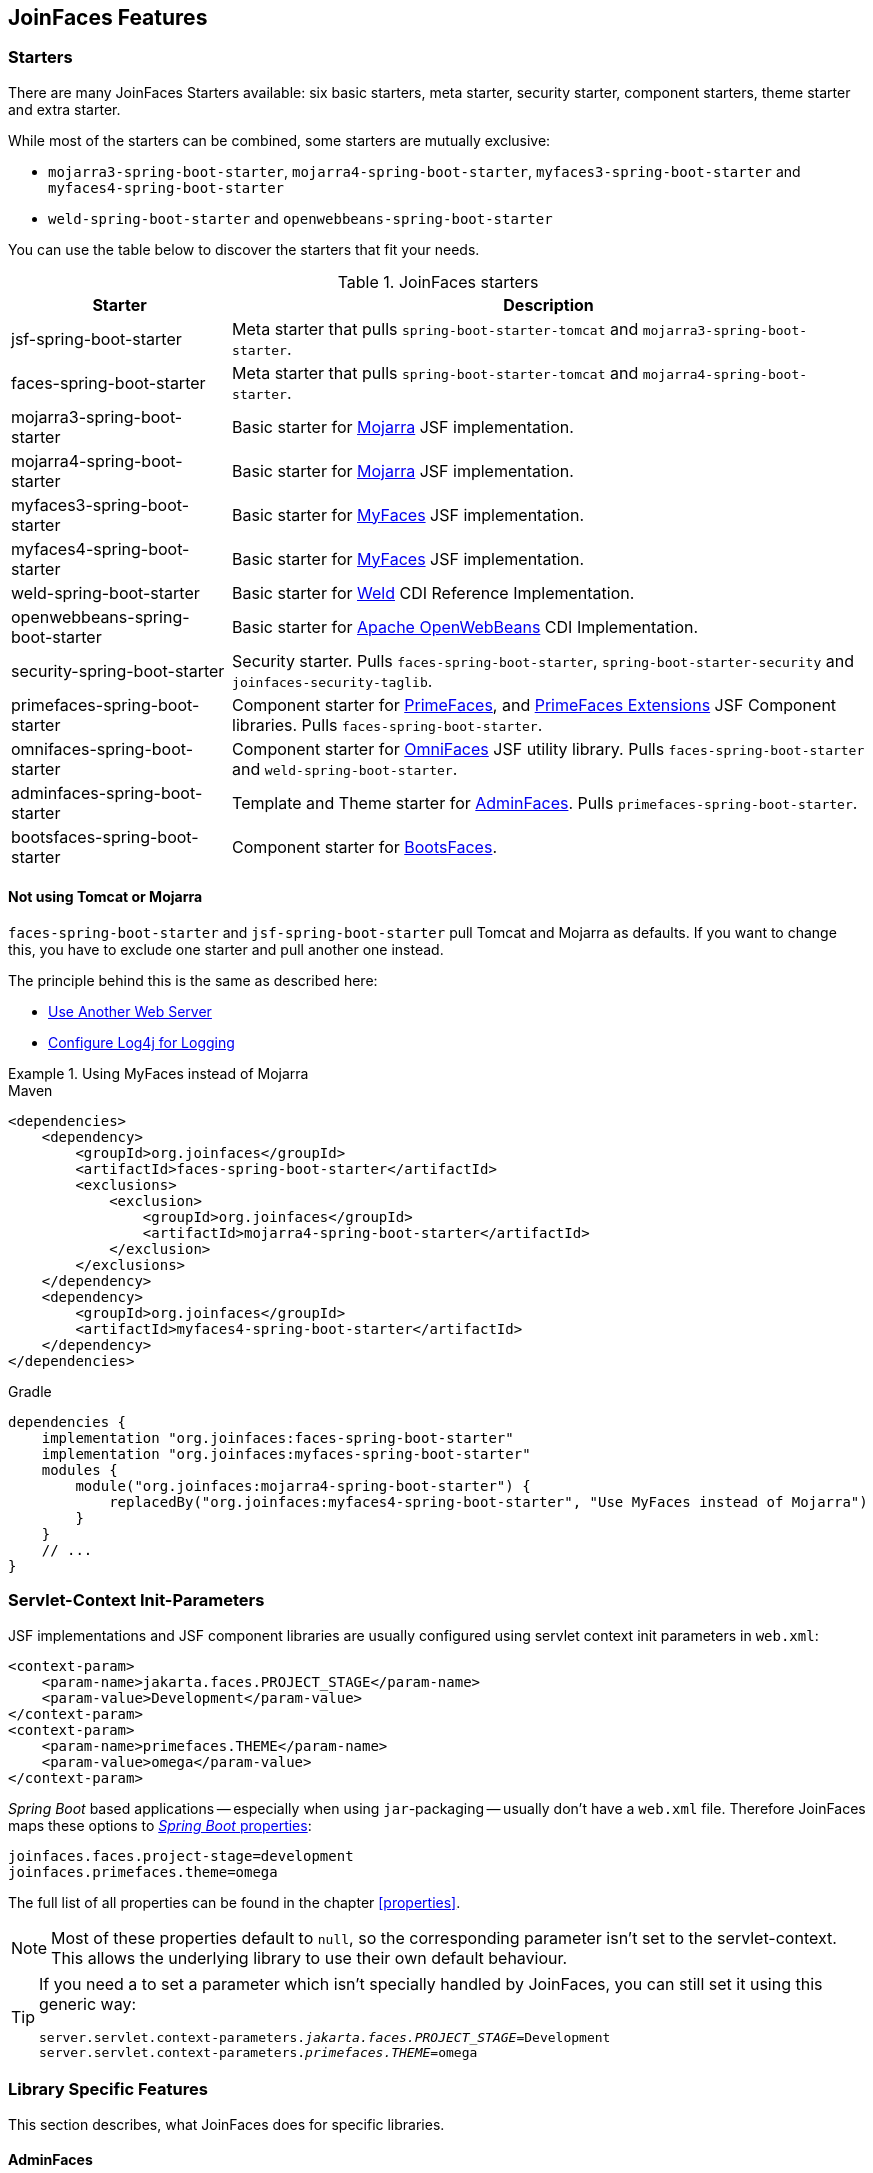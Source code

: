 == JoinFaces Features

=== Starters

There are many JoinFaces Starters available: six basic starters, meta starter, security starter, component starters, theme starter and extra starter.

While most of the starters can be combined, some starters are mutually exclusive:

- `mojarra3-spring-boot-starter`, `mojarra4-spring-boot-starter`, `myfaces3-spring-boot-starter` and `myfaces4-spring-boot-starter`
- `weld-spring-boot-starter` and `openwebbeans-spring-boot-starter`

You can use the table below to discover the starters that fit your needs.

.JoinFaces starters
[%autowidth]
|===========
|Starter |Description

|jsf-spring-boot-starter
|Meta starter that pulls `spring-boot-starter-tomcat` and `mojarra3-spring-boot-starter`.

|faces-spring-boot-starter
|Meta starter that pulls `spring-boot-starter-tomcat` and `mojarra4-spring-boot-starter`.

|mojarra3-spring-boot-starter
|Basic starter for https://github.com/eclipse-ee4j/mojarra[Mojarra] JSF implementation.

|mojarra4-spring-boot-starter
|Basic starter for https://github.com/eclipse-ee4j/mojarra[Mojarra] JSF implementation.

|myfaces3-spring-boot-starter
|Basic starter for https://myfaces.apache.org/#/core30[MyFaces] JSF implementation.

|myfaces4-spring-boot-starter
|Basic starter for https://myfaces.apache.org/#/core40[MyFaces] JSF implementation.

|weld-spring-boot-starter
|Basic starter for https://weld.cdi-spec.org/[Weld] CDI Reference Implementation.

|openwebbeans-spring-boot-starter
|Basic starter for https://openwebbeans.apache.org/[Apache OpenWebBeans] CDI Implementation.

|security-spring-boot-starter
|Security starter. Pulls `faces-spring-boot-starter`, `spring-boot-starter-security` and `joinfaces-security-taglib`.

|primefaces-spring-boot-starter
|Component starter for https://primefaces.org[PrimeFaces], and https://primefaces-extensions.github.io/[PrimeFaces Extensions] JSF Component libraries. Pulls `faces-spring-boot-starter`.

|omnifaces-spring-boot-starter
|Component starter for https://omnifaces.org/[OmniFaces] JSF utility library. Pulls `faces-spring-boot-starter` and `weld-spring-boot-starter`.

|adminfaces-spring-boot-starter
|Template and Theme starter for https://adminfaces.github.io/site/[AdminFaces]. Pulls `primefaces-spring-boot-starter`.

|bootsfaces-spring-boot-starter
|Component starter for https://www.bootsfaces.net/[BootsFaces].

|===========

==== Not using Tomcat or Mojarra
`faces-spring-boot-starter` and `jsf-spring-boot-starter` pull Tomcat and Mojarra as defaults. If you want to change this, you have to exclude one starter and pull another one instead.

The principle behind this is the same as described here:

- https://docs.spring.io/spring-boot/{spring-boot-version}/how-to/webserver.html#howto.webserver.use-another[Use Another Web Server]
- https://docs.spring.io/spring-boot/{spring-boot-version}/how-to/logging.html#howto.logging.log4j[Configure Log4j for Logging]

.Using MyFaces instead of Mojarra
====
[source,xml,role=primary]
.Maven
----
<dependencies>
    <dependency>
        <groupId>org.joinfaces</groupId>
        <artifactId>faces-spring-boot-starter</artifactId>
        <exclusions>
            <exclusion>
                <groupId>org.joinfaces</groupId>
                <artifactId>mojarra4-spring-boot-starter</artifactId>
            </exclusion>
        </exclusions>
    </dependency>
    <dependency>
        <groupId>org.joinfaces</groupId>
        <artifactId>myfaces4-spring-boot-starter</artifactId>
    </dependency>
</dependencies>
----

[source,groovy,role=secondary]
.Gradle
----
dependencies {
    implementation "org.joinfaces:faces-spring-boot-starter"
    implementation "org.joinfaces:myfaces-spring-boot-starter"
    modules {
        module("org.joinfaces:mojarra4-spring-boot-starter") {
            replacedBy("org.joinfaces:myfaces4-spring-boot-starter", "Use MyFaces instead of Mojarra")
        }
    }
    // ...
}
----
====

=== Servlet-Context Init-Parameters

JSF implementations and JSF component libraries are usually configured using servlet context init parameters in `web.xml`:

[source,xml]
----
<context-param>
    <param-name>jakarta.faces.PROJECT_STAGE</param-name>
    <param-value>Development</param-value>
</context-param>
<context-param>
    <param-name>primefaces.THEME</param-name>
    <param-value>omega</param-value>
</context-param>
----

_Spring Boot_ based applications -- especially when using `jar`-packaging -- usually don't have a `web.xml` file.
Therefore JoinFaces maps these options to
https://docs.spring.io/spring-boot/{spring-boot-version}/reference/features/external-config.html[_Spring Boot_ properties]:

[source,properties]
----
joinfaces.faces.project-stage=development
joinfaces.primefaces.theme=omega
----

The full list of all properties can be found in the chapter <<properties>>.

NOTE: Most of these properties default to `null`, so the corresponding parameter isn't set to the servlet-context.
This allows the underlying library to use their own default behaviour.

[TIP]
====
If you need a to set a parameter which isn't specially handled by JoinFaces, you can still set it using this generic way:

[source,properties,subs="+quotes"]
----
server.servlet.context-parameters._jakarta.faces.PROJECT_STAGE_=Development
server.servlet.context-parameters._primefaces.THEME_=omega
----
====

=== Library Specific Features

This section describes, what JoinFaces does for specific libraries.

==== AdminFaces

* Configurations are mapped from the `joinfaces.adminfaces.*` properties.
* Spring Component scan for selected `com.github.adminfaces.template.*`-packages.
* `primefaces.THEME` is set to `admin`.
* `primefaces.FONT_AWESOME` is set to `true`.

==== BootsFaces

* Configurations are mapped from the `joinfaces.bootsfaces.*` properties.

==== Mojarra

* `com.sun.faces.\*` servlet-context init-parameters are mapped from `joinfaces.mojarra.*` properties.
* `com.sun.faces.config.FacesInitializer` is executed for embedded servlet containers.

==== MyFaces

* `org.apache.myfaces.\*` servlet-context init-parameters are mapped from `joinfaces.myfaces.*` properties.
* `org.apache.myfaces.ee.MyFacesContainerInitializer` is executed for embedded servlet containers.
* `org.apache.myfaces.webapp.StartupServletContextListener` is registered for embedded servlet containers.
* A `org.apache.myfaces.spi.AnnotationProvider` implementation is provided for embedded servlet containers
which reuses the classpath-scan results from `MyFacesContainerInitializer`.

==== OmniFaces

* `org.omnifaces.\*` servlet-context init-parameters are mapped from `joinfaces.omnifaces.*` properties.
* `org.omnifaces.facesviews.FacesViewsInitializer` or `org.omnifaces.ApplicationInitializer`
are executed for embedded servlet containers.

==== PrimeFaces

* `primefaces.\*` servlet-context init-parameters are mapped from `joinfaces.primefaces.*` properties.

==== Weld

* `org.jboss.weld.environment.servlet.EnhancedListener` is executed for embedded servlet containers.

==== Apache OpenWebBeans

* `org.apache.webbeans.servlet.WebBeansConfigurationListener$Auto` is executed for embedded servlet containers.

=== JSF and CDI scope-annotations support

JSF and CDI scope-annotations are automatically supported.

The following annotations can be used to define the scope of Spring beans:

==== Spring's default annotations

- https://docs.spring.io/spring-framework/docs/current/javadoc-api/org/springframework/web/context/annotation/ApplicationScope.html[`@org.springframework.web.context.annotation.ApplicationScope`] or https://docs.spring.io/spring-framework/docs/current/javadoc-api/org/springframework/context/annotation/Scope.html[`@org.springframework.context.annotation.Scope("application")`]
- https://docs.spring.io/spring-framework/docs/current/javadoc-api/org/springframework/web/context/annotation/RequestScope.html[`@org.springframework.web.context.annotation.RequestScope`] or https://docs.spring.io/spring-framework/docs/current/javadoc-api/org/springframework/context/annotation/Scope.html[`@org.springframework.context.annotation.Scope("request")`]
- https://docs.spring.io/spring-framework/docs/current/javadoc-api/org/springframework/web/context/annotation/SessionScope.html[`@org.springframework.web.context.annotation.SessionScope`] or https://docs.spring.io/spring-framework/docs/current/javadoc-api/org/springframework/context/annotation/Scope.html[`@org.springframework.context.annotation.Scope("session")`]
- https://docs.spring.io/spring-framework/docs/current/javadoc-api/org/springframework/context/annotation/Scope.html[`@org.springframework.context.annotation.Scope("view")`]

==== New JSF Scope annotation (JSF >= 2.2)

- https://jakarta.ee/specifications/platform/9/apidocs/jakarta/faces/view/ViewScoped.html[`@jakarta.faces.view.ViewScoped`] (mapped to Joinfaces' `view` scope)

==== Old JSF Scope annotations (JSF <= 2.1)

CAUTION: The following annotations are only supported for backwards compatibility.
New applications should only use the annotations above.

- https://jakarta.ee/specifications/platform/9/apidocs/jakarta/faces/bean/ApplicationScoped.html[`@jakarta.faces.bean.ApplicationScoped`] (mapped to Spring's `application` scope)
- https://jakarta.ee/specifications/platform/9/apidocs/jakarta/faces/bean/NoneScoped.html[`@jakarta.faces.bean.NoneScoped`] (mapped to Spring's `prototype` scope)
- https://jakarta.ee/specifications/platform/9/apidocs/jakarta/faces/bean/RequestScoped.html[`@jakarta.faces.bean.RequestScoped`] (mapped to Spring's `request` scope)
- https://jakarta.ee/specifications/platform/9/apidocs/jakarta/faces/bean/SessionScoped.html[`@jakarta.faces.bean.SessionScoped`] (mapped to Spring's `session` scope)
- https://jakarta.ee/specifications/platform/9/apidocs/jakarta/faces/bean/ViewScoped.html[`@jakarta.faces.bean.ViewScoped`] (mapped to Joinfaces' `view` scope)

==== CDI Annotations

- https://jakarta.ee/specifications/platform/9/apidocs/jakarta/enterprise/context/ApplicationScoped.html[`@jakarta.enterprise.context.ApplicationScoped`] (mapped to Spring's `application` scope)
- https://jakarta.ee/specifications/platform/9/apidocs/jakarta/enterprise/context/ConversationScoped.html[`@jakarta.enterprise.context.ConversationScoped`] (mapped to Spring's `session` scope)
- https://jakarta.ee/specifications/platform/9/apidocs/jakarta/enterprise/context/RequestScoped.html[`@jakarta.enterprise.context.RequestScoped`] (mapped to Spring's `request` scope)
- https://jakarta.ee/specifications/platform/9/apidocs/jakarta/enterprise/context/SessionScoped.html[`@jakarta.enterprise.context.SessionScoped`] (mapped to Spring's `session` scope)

=== Spring Security JSF Facelet Tag support

JoinFaces enables Spring Security JSF Facelet Tag support in order to secure JSF pages. It will work if Spring Security is present at classpath.

Namespace: **https://joinfaces.org/security**

.Spring Security JSF Facelet Tags
|===========
|Tag |Description

|`authorize`
|perform Spring Security authorization decisions, using attributes: ifAnyGranted, ifAllGranted, ifNotGranted, access, url, method, var.

|`anonymous`
|verify if the user is anonymous.

|`authenticated`
|verify if the user is not anonymous.

|`fullyAuthenticated`
|verify if the is not an anonymous or a remember-me user.
|===========

.Spring Security JSF Facelet Functions
|===========
|Function |Description

|`areAllGranted`
|returns true if the user has all of of the given authorities.

|`areAnyGranted`
|returns true if the user has any of the given authorities.

|`areNotGranted`
|returns true if the user does not have any of the given authorities.

|`isAllowed`
|returns true if the user is allowed to access the given URL and HTTP method combination.

|`isAnonymous`
|returns true if user is anonymous.

|`isAuthenticated`
|returns true if the user is not anonymous.

|`isFullyAuthenticated`
|returns true if the is not an anonymous or a remember-me user.
|===========

NOTE: https://docs.spring.io/spring-webflow/docs/current/reference/html/spring-faces.html#spring-faces-security-taglib[Spring Web Flow] has similar feature. JoinFaces Spring Security JSF Facelet Tag has different tags and functions signatures, does not requires additional configuration nor require Spring Web Flow.
